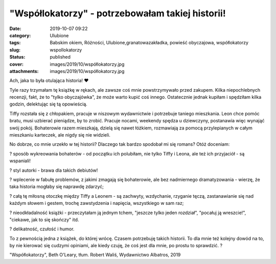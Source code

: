 "Współlokatorzy" - potrzebowałam takiej historii!		
########################################################
:date: 2019-10-07 09:22
:category: Ulubione
:tags: Babskim okiem, Różności, Ulubione,granatowazakładka, powieść obyczajowa, współlokatorzy
:slug: wspollokatorzy
:status: published
:cover: images/2019/10/współlokatorzy.jpg
:attachments: images/2019/10/współlokatorzy.jpg

Ach, jaka to była otulająca historia! ❤

Tyle razy trzymałam tę książkę w rękach, ale zawsze coś mnie powstrzymywało przed zakupem. Kilka niepochlebnych recenzji, fakt, że to "tylko obyczajówka", że może warto kupić coś innego. Ostatecznie jednak kupiłam i spędziłam kilka godzin, delektując się tą opowieścią.

Tiffy rozstała się z chłopakiem, pracuje w niszowym wydawnictwie i potrzebuje taniego mieszkania. Leon chce pomóc bratu, musi uzbierać pieniądze, by to zrobić. Pracuje nocami, weekendy spędza u dziewczyny, postanawia więc wynająć swój pokój. Bohaterowie razem mieszkają, dzielą się nawet łóżkiem, rozmawiają za pomocą przylepianych w całym mieszkaniu karteczek, ale nigdy się nie widzieli.

No dobrze, co mnie urzekło w tej historii? Dlaczego tak bardzo spodobał mi się romans? Otóż doceniam:

? sposób wykreowania bohaterów - od początku ich polubiłam, nie tylko Tiffy i Leona, ale też ich przyjaciół - są wspaniali!

? styl autorki - brawa dla takich debiutów!

? wplecenie w fabułę problemów, z jakimi zmagają się bohaterowie, ale bez nadmiernego dramatyzowania - wierzę, że taka historia mogłaby się naprawdę zdarzyć;

? całą tę miłosną otoczkę między Tiffy a Leonem - są zachwyty, wzdychanie, rzyganie tęczą, zastanawianie się nad każdym słowem i gestem, trochę zawstydzenia i napięcia, wszystkiego w sam raz;

? nieodkładalność książki - przeczytałam ją jednym tchem, "jeszcze tylko jeden rozdział", "pocałuj ją wreszcie!", "ciekawe, jak to się skończy" itd.

? delikatność, czułość i humor.

To z pewnością jedna z książek, do której wrócę. Czasem potrzebuję takich historii. To dla mnie też kolejny dowód na to, by nie kierować się cudzymi opiniami, ale kiedy czuję, że coś jest dla mnie, po prostu to sprawdzić. ?

"Współlokatorzy", Beth O'Leary, tłum. Robert Waliś, Wydawnictwo Albatros, 2019
